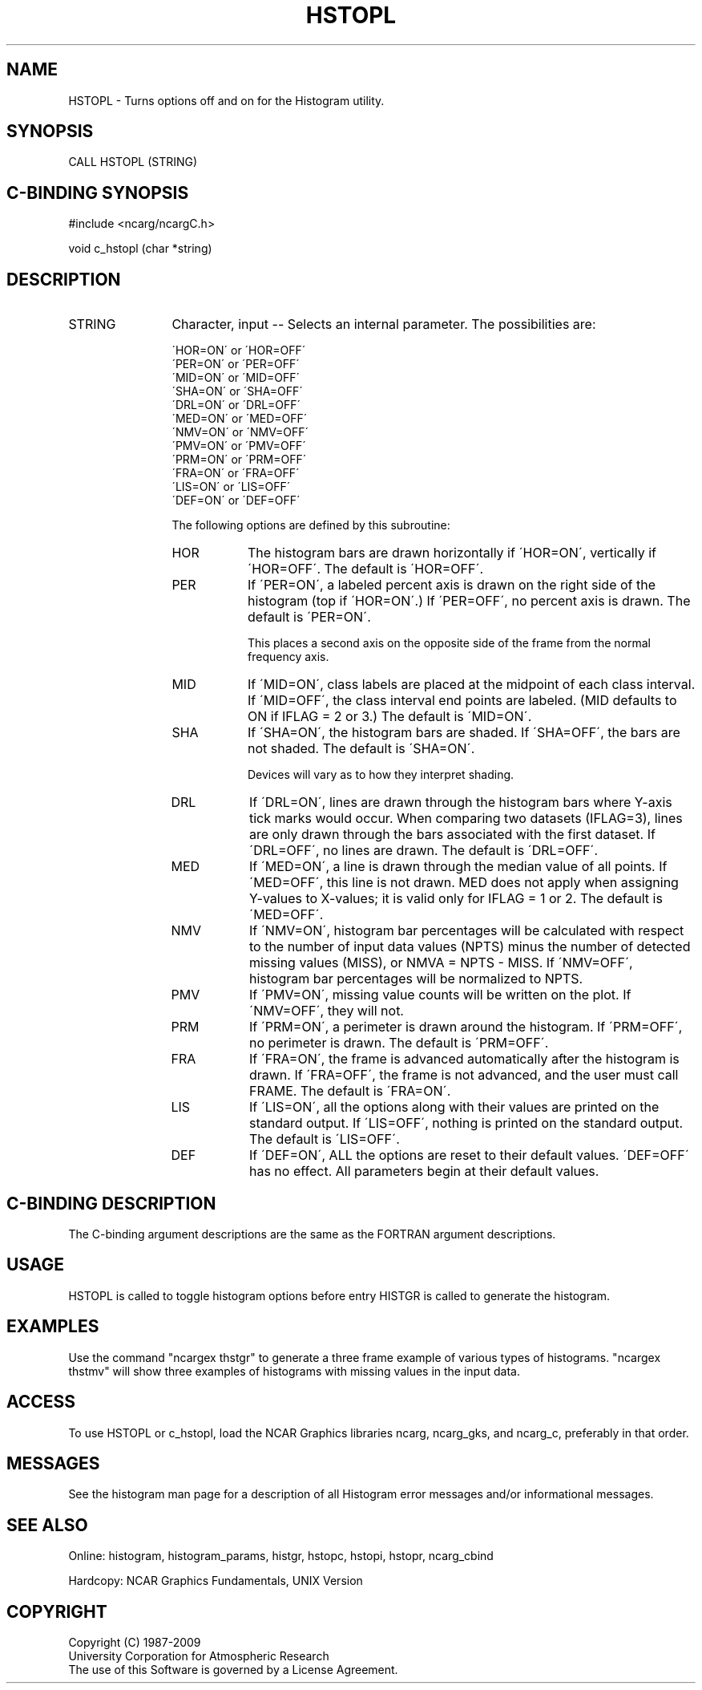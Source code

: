 .TH HSTOPL 3NCARG "March 1993" UNIX "NCAR GRAPHICS"
.na
.nh
.SH NAME
HSTOPL - Turns options off and on for the Histogram utility.
.SH SYNOPSIS
CALL HSTOPL (STRING)
.SH C-BINDING SYNOPSIS
#include <ncarg/ncargC.h>
.sp
void c_hstopl (char *string)
.SH DESCRIPTION
.IP STRING 12
Character, input -- Selects an internal parameter.  The
possibilities are:
.sp
   \'HOR=ON\' or \'HOR=OFF\'
.br
   \'PER=ON\' or \'PER=OFF\'
.br
   \'MID=ON\' or \'MID=OFF\'
.br
   \'SHA=ON\' or \'SHA=OFF\'
.br
   \'DRL=ON\' or \'DRL=OFF\'
.br
   \'MED=ON\' or \'MED=OFF\'
.br
   \'NMV=ON\' or \'NMV=OFF\'
.br
   \'PMV=ON\' or \'PMV=OFF\'
.br
   \'PRM=ON\' or \'PRM=OFF\'
.br
   \'FRA=ON\' or \'FRA=OFF\'
.br
   \'LIS=ON\' or \'LIS=OFF\'
.br
   \'DEF=ON\' or \'DEF=OFF\'
.sp
The following options are defined by this subroutine:
.RS
.IP HOR 8
The histogram bars are drawn horizontally if \'HOR=ON\',
vertically if \'HOR=OFF\'.  The default is \'HOR=OFF\'.
.IP PER 8
If \'PER=ON\', a labeled percent axis is drawn on the
right side of the histogram (top if \'HOR=ON\'.)
If \'PER=OFF\', no percent axis is drawn.
The default is \'PER=ON\'.
.sp
This places a second axis on the opposite side of the
frame from the normal frequency axis.
.IP MID 8
If \'MID=ON\', class labels are placed at the midpoint
of each class interval. If \'MID=OFF\', the class
interval end points are labeled. (MID defaults to ON if
IFLAG = 2 or 3.)  The default is \'MID=ON\'.
.IP SHA 8
If \'SHA=ON\', the histogram bars are shaded.
If \'SHA=OFF\', the bars are not shaded.
The default is \'SHA=ON\'.
.sp
Devices will vary as to how they interpret shading.
.IP DRL 8
If \'DRL=ON\', lines are drawn through the histogram
bars where Y-axis tick marks would occur.  When
comparing two datasets (IFLAG=3), lines are only
drawn through the bars associated with the first
dataset.  If \'DRL=OFF\', no lines are drawn.
The default is \'DRL=OFF\'.
.IP MED 8
If \'MED=ON\', a line is drawn through the median
value of all points. If \'MED=OFF\', this line is not
drawn. MED does not apply when assigning Y-values to
X-values; it is valid only for IFLAG = 1 or 2.
The default is \'MED=OFF\'.
.IP NMV 8
If \'NMV=ON\', histogram bar percentages will be
calculated with respect to the number of input
data values (NPTS) minus the number of detected
missing values (MISS), or NMVA = NPTS - MISS.
If \'NMV=OFF\', histogram bar percentages will be
normalized to NPTS.
.IP PMV 8
If \'PMV=ON\', missing value counts will be written
on the plot.  If \'NMV=OFF\', they will not.
.IP PRM 8
If \'PRM=ON\', a perimeter is drawn around the histogram.
If \'PRM=OFF\', no perimeter is drawn.
The default is \'PRM=OFF\'.
.IP FRA 8
If \'FRA=ON\', the frame is advanced automatically after
the histogram is drawn.  If  \'FRA=OFF\', the frame is not
advanced, and the user must call FRAME.
The default is \'FRA=ON\'.
.IP LIS 8
If \'LIS=ON\', all the options along with their values
are printed on the standard output. If \'LIS=OFF\',
nothing is printed on the standard output.
The default is \'LIS=OFF\'.
.IP DEF 8
If \'DEF=ON\', ALL the options are reset to their default
values.  \'DEF=OFF\' has no effect.  All parameters begin
at their default values.
.RE
.SH C-BINDING DESCRIPTION
The C-binding argument descriptions are the same as the FORTRAN
argument descriptions.
.SH USAGE
HSTOPL is called to toggle histogram options before entry
HISTGR is called to generate the histogram.
.SH EXAMPLES
Use the command "ncargex thstgr" to generate a three frame example
of various types of histograms.  "ncargex thstmv" will show three
examples of histograms with missing values in the input data.
.SH ACCESS
To use HSTOPL or c_hstopl, load the NCAR Graphics libraries ncarg, ncarg_gks, and
ncarg_c, preferably in that order.  
.SH MESSAGES
See the histogram man page for a description of all Histogram error
messages and/or informational messages.
.SH SEE ALSO
Online:
histogram, histogram_params, histgr, hstopc, hstopi, hstopr, ncarg_cbind
.sp
Hardcopy:
NCAR Graphics Fundamentals, UNIX Version
.SH COPYRIGHT
Copyright (C) 1987-2009
.br
University Corporation for Atmospheric Research
.br
The use of this Software is governed by a License Agreement.
